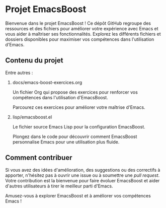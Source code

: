 * Projet EmacsBoost

Bienvenue dans le projet EmacsBoost ! Ce dépôt GitHub regroupe des ressources et
des fichiers pour améliorer votre expérience avec Emacs et vous aider
à maîtriser ses fonctionnalités. Explorez les différents fichiers et dossiers
disponibles pour maximiser vos compétences dans l'utilisation d'Emacs.

** Contenu du projet

Entre autres :

2. docs/emacs-boost-exercices.org

   Un fichier Org qui propose des exercices pour renforcer vos compétences dans
   l'utilisation d'EmacsBoost.

   Parcourez ces exercices pour améliorer votre maîtrise d'Emacs.

6. lisp/emacsboost.el

   Le fichier source Emacs Lisp pour la configuration EmacsBoost.

   Plongez dans le code pour découvrir comment EmacsBoost personnalise Emacs
   pour une utilisation plus fluide.

** Comment contribuer

Si vous avez des idées d'amélioration, des suggestions ou des correctifs
à apporter, n'hésitez pas à ouvrir une issue ou à soumettre une /pull
request/. Votre contribution est la bienvenue pour faire évoluer EmacsBoost et
aider d'autres utilisateurs à tirer le meilleur parti d'Emacs.

Amusez-vous à explorer EmacsBoost et à améliorer vos compétences Emacs !
